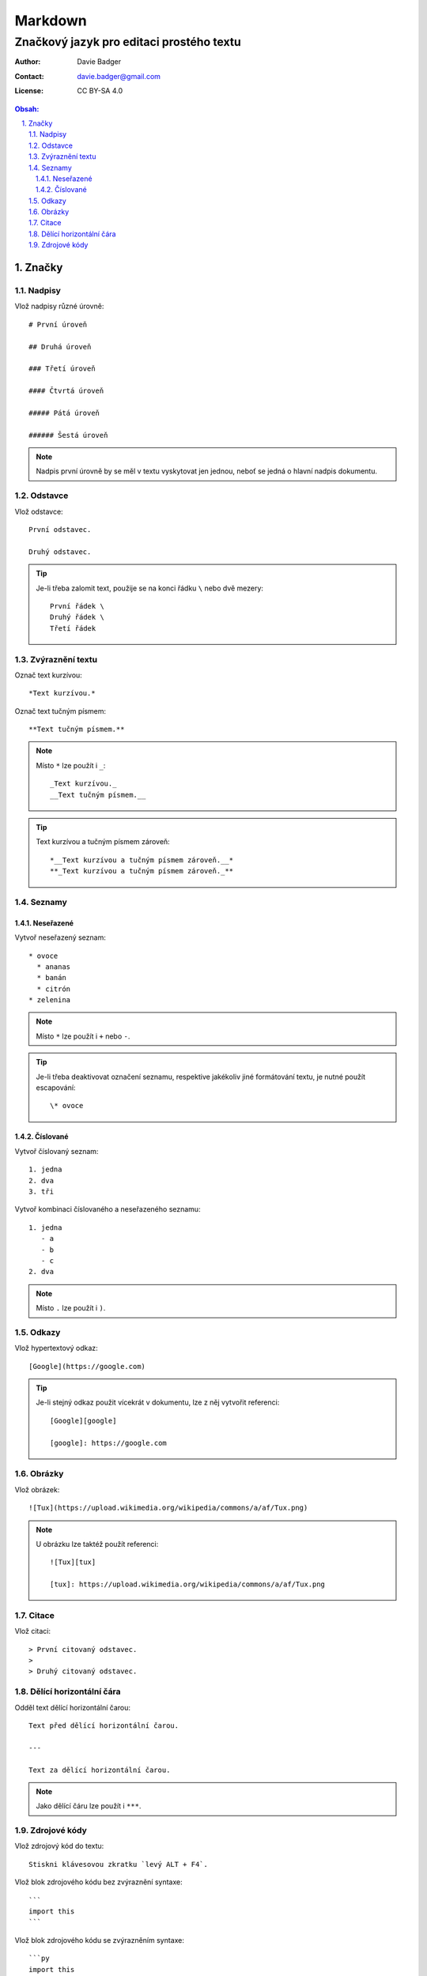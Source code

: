 ==========
 Markdown
==========
-------------------------------------------
 Značkový jazyk pro editaci prostého textu
-------------------------------------------

:Author: Davie Badger
:Contact: davie.badger@gmail.com
:License: CC BY-SA 4.0

.. contents:: Obsah:

.. sectnum::
   :depth: 3
   :suffix: .

Značky
======

Nadpisy
-------

Vlož nadpisy různé úrovně::

   # První úroveň

   ## Druhá úroveň

   ### Třetí úroveň

   #### Čtvrtá úroveň

   ##### Pátá úroveň

   ###### Šestá úroveň

.. note::

   Nadpis první úrovně by se měl v textu vyskytovat jen jednou, neboť se jedná
   o hlavní nadpis dokumentu.

Odstavce
--------

Vlož odstavce::

   První odstavec.

   Druhý odstavec.

.. tip::

   Je-li třeba zalomit text, použije se na konci řádku ``\`` nebo dvě mezery::

      První řádek \
      Druhý řádek \
      Třetí řádek

Zvýraznění textu
----------------

Označ text kurzívou::

   *Text kurzívou.*

Označ text tučným písmem::

   **Text tučným písmem.**

.. note::

   Místo ``*`` lze použít i ``_``::

      _Text kurzívou._
      __Text tučným písmem.__

.. tip::

   Text kurzívou a tučným písmem zároveň::

      *__Text kurzívou a tučným písmem zároveň.__*
      **_Text kurzívou a tučným písmem zároveň._**

Seznamy
-------

Neseřazené
^^^^^^^^^^

Vytvoř neseřazený seznam::

   * ovoce
     * ananas
     * banán
     * citrón
   * zelenina

.. note::

   Místo ``*`` lze použít i ``+`` nebo ``-``.

.. tip::

   Je-li třeba deaktivovat označení seznamu, respektive jakékoliv jiné
   formátování textu, je nutné použít escapování::

      \* ovoce

Číslované
^^^^^^^^^

Vytvoř číslovaný seznam::

   1. jedna
   2. dva
   3. tři

Vytvoř kombinaci číslovaného a neseřazeného seznamu::

   1. jedna
      - a
      - b
      - c
   2. dva

.. note::

   Místo ``.`` lze použít i ``)``.

Odkazy
------

Vlož hypertextový odkaz::

   [Google](https://google.com)

.. tip::

   Je-li stejný odkaz použit vícekrát v dokumentu, lze z něj vytvořit
   referenci::

      [Google][google]

      [google]: https://google.com

Obrázky
-------

Vlož obrázek::

   ![Tux](https://upload.wikimedia.org/wikipedia/commons/a/af/Tux.png)

.. note::

   U obrázku lze taktéž použít referenci::

      ![Tux][tux]

      [tux]: https://upload.wikimedia.org/wikipedia/commons/a/af/Tux.png

Citace
------

Vlož citaci::

   > První citovaný odstavec.
   >
   > Druhý citovaný odstavec.

Dělící horizontální čára
------------------------

Odděl text dělící horizontální čarou::

   Text před dělící horizontální čarou.

   ---

   Text za dělící horizontální čarou.

.. note::

   Jako dělící čáru lze použít i ``***``.

Zdrojové kódy
-------------

Vlož zdrojový kód do textu::

   Stiskni klávesovou zkratku `levý ALT + F4`.

Vlož blok zdrojového kódu bez zvýraznění syntaxe::

   ```
   import this
   ```

Vlož blok zdrojového kódu se zvýrazněním syntaxe::

   ```py
   import this
   ```

.. note::

   Jakékoliv Markdown značky uvnitř zdrojého kódu budou nefunkční.

.. tip::

   Blok zdrojového kódu bez zvýraznění syntaxe lze vytvořit i pomocí odsazení::

      Zdrojový kód:

          import this
